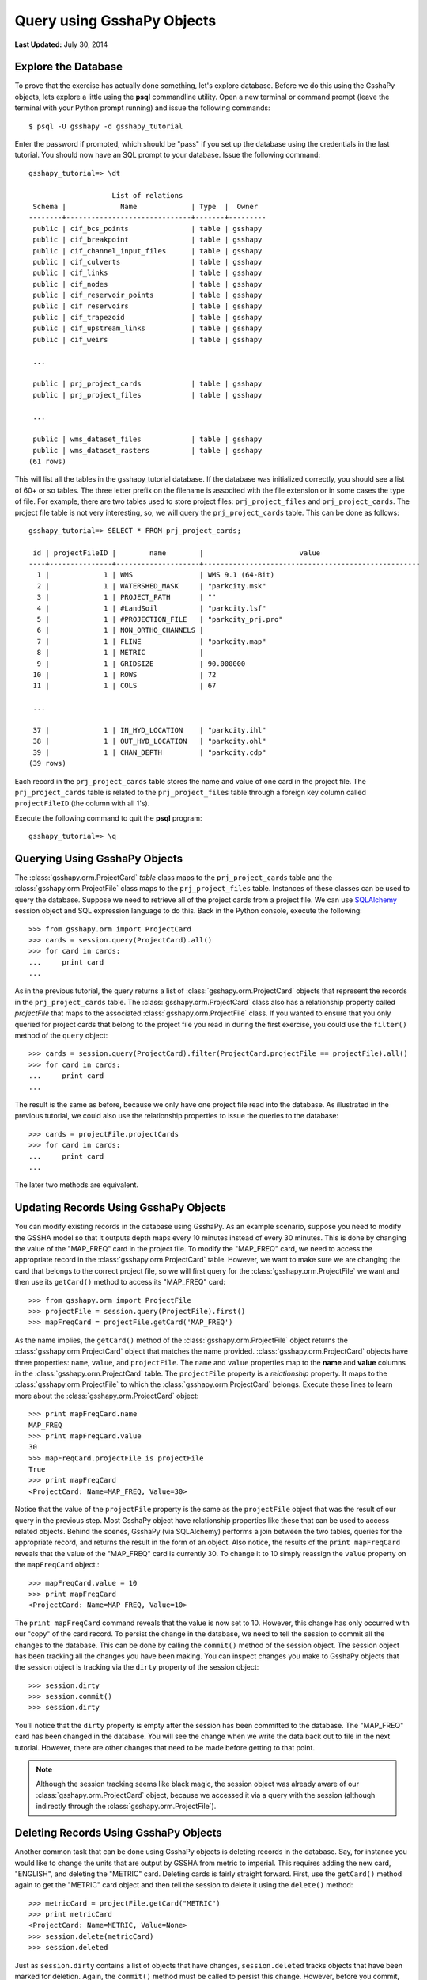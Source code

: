 ***************************
Query using GsshaPy Objects
***************************

**Last Updated:** July 30, 2014

Explore the Database
====================

To prove that the exercise has actually done something, let's explore database. Before we do this using the GsshaPy
objects, lets explore a little using the **psql** commandline utility. Open a new terminal  or command prompt (leave the
terminal with your Python prompt running) and issue the following commands::

    $ psql -U gsshapy -d gsshapy_tutorial

Enter the password if prompted, which should be "pass" if you set up the database using the credentials in the last
tutorial. You should now have an SQL prompt to your database. Issue the following command::

    gsshapy_tutorial=> \dt

                        List of relations
     Schema |             Name             | Type  |  Owner
    --------+------------------------------+-------+---------
     public | cif_bcs_points               | table | gsshapy
     public | cif_breakpoint               | table | gsshapy
     public | cif_channel_input_files      | table | gsshapy
     public | cif_culverts                 | table | gsshapy
     public | cif_links                    | table | gsshapy
     public | cif_nodes                    | table | gsshapy
     public | cif_reservoir_points         | table | gsshapy
     public | cif_reservoirs               | table | gsshapy
     public | cif_trapezoid                | table | gsshapy
     public | cif_upstream_links           | table | gsshapy
     public | cif_weirs                    | table | gsshapy

     ...

     public | prj_project_cards            | table | gsshapy
     public | prj_project_files            | table | gsshapy

     ...

     public | wms_dataset_files            | table | gsshapy
     public | wms_dataset_rasters          | table | gsshapy
    (61 rows)

This will list all the tables in the gsshapy_tutorial database. If the database was initialized correctly, you should
see a list of 60+ or so tables. The three letter prefix on the filename is associted with the file extension or in some
cases the type of file. For example, there are two tables used to store project files: ``prj_project_files`` and
``prj_project_cards``. The project file table is not very interesting, so, we will query the ``prj_project_cards`` table.
This can be done as follows::

    gsshapy_tutorial=> SELECT * FROM prj_project_cards;

     id | projectFileID |        name        |                       value
    ----+---------------+--------------------+----------------------------------------------------
      1 |             1 | WMS                | WMS 9.1 (64-Bit)
      2 |             1 | WATERSHED_MASK     | "parkcity.msk"
      3 |             1 | PROJECT_PATH       | ""
      4 |             1 | #LandSoil          | "parkcity.lsf"
      5 |             1 | #PROJECTION_FILE   | "parkcity_prj.pro"
      6 |             1 | NON_ORTHO_CHANNELS |
      7 |             1 | FLINE              | "parkcity.map"
      8 |             1 | METRIC             |
      9 |             1 | GRIDSIZE           | 90.000000
     10 |             1 | ROWS               | 72
     11 |             1 | COLS               | 67

     ...

     37 |             1 | IN_HYD_LOCATION    | "parkcity.ihl"
     38 |             1 | OUT_HYD_LOCATION   | "parkcity.ohl"
     39 |             1 | CHAN_DEPTH         | "parkcity.cdp"
    (39 rows)

Each record in the ``prj_project_cards`` table stores the name and value of one card in the project file.
The ``prj_project_cards`` table is related to the ``prj_project_files`` table through a foreign
key column called ``projectFileID`` (the column with all 1's).

Execute the following command to quit the **psql** program::

    gsshapy_tutorial=> \q

Querying Using GsshaPy Objects
==============================

The :class:`gsshapy.orm.ProjectCard` *table* class maps to the ``prj_project_cards`` table and the :class:`gsshapy.orm.ProjectFile` class maps to the
``prj_project_files`` table. Instances of these classes can be used to query the database. Suppose we need to retrieve
all of the project cards from a project file. We can use SQLAlchemy_ session object and SQL expression language to do
this. Back in the Python console, execute the following::

    >>> from gsshapy.orm import ProjectCard
    >>> cards = session.query(ProjectCard).all()
    >>> for card in cards:
    ...	    print card
    ...

.. seealso::
    For an overview of the SQLAlchemy_ SQL expression language see the following tutorials:
    `Object Relational Tutorial`_ and `SQL Expression Language`_.

As in the previous tutorial, the query returns a list of :class:`gsshapy.orm.ProjectCard` objects that represent the
records in the ``prj_project_cards`` table. The :class:`gsshapy.orm.ProjectCard` class also has a relationship property
called *projectFile* that maps to the associated :class:`gsshapy.orm.ProjectFile` class. If you wanted to ensure that you
only queried for project cards that belong to the project file you read in during the first exercise, you could use the
``filter()`` method of the ``query`` object::

    >>> cards = session.query(ProjectCard).filter(ProjectCard.projectFile == projectFile).all()
    >>> for card in cards:
    ...	    print card
    ...


The result is the same as before, because we only have one project file read into the database. As illustrated in the
previous tutorial, we could also use the relationship properties to issue the queries to the database::

    >>> cards = projectFile.projectCards
    >>> for card in cards:
    ...	    print card
    ...

The later two methods are equivalent.

Updating Records Using GsshaPy Objects
======================================

You can modify existing records in the database using GsshaPy. As an example scenario, suppose you need to modify the
GSSHA model so that it outputs depth maps every 10 minutes instead of every 30 minutes. This is done by changing the value
of the "MAP_FREQ" card in the project file. To modify the "MAP_FREQ" card, we need to access the appropriate record in the :class:`gsshapy.orm.ProjectCard` table. However, we want
to make sure we are changing the card that belongs to the correct project file, so we will first query for the :class:`gsshapy.orm.ProjectFile`
we want and then use its ``getCard()`` method to access its "MAP_FREQ" card::

    >>> from gsshapy.orm import ProjectFile
    >>> projectFile = session.query(ProjectFile).first()
    >>> mapFreqCard = projectFile.getCard('MAP_FREQ')

As the name implies, the ``getCard()`` method of the :class:`gsshapy.orm.ProjectFile` object returns the :class:`gsshapy.orm.ProjectCard` object that matches the
name provided. :class:`gsshapy.orm.ProjectCard` objects have three properties: ``name``, ``value``, and ``projectFile``. The ``name`` and ``value``
properties map to the **name** and **value** columns in the :class:`gsshapy.orm.ProjectCard` table. The ``projectFile`` property is a *relationship*
property. It maps to the :class:`gsshapy.orm.ProjectFile` to which the :class:`gsshapy.orm.ProjectCard` belongs. Execute these lines to learn more about the
:class:`gsshapy.orm.ProjectCard` object::

    >>> print mapFreqCard.name
    MAP_FREQ
    >>> print mapFreqCard.value
    30
    >>> mapFreqCard.projectFile is projectFile
    True
    >>> print mapFreqCard
    <ProjectCard: Name=MAP_FREQ, Value=30>

Notice that the value of the ``projectFile`` property is the same as the ``projectFile`` object that was the result of our
query in the previous step. Most GsshaPy object have relationship properties like these that can be used to access
related objects. Behind the scenes, GsshaPy (via SQLAlchemy) performs a join between the two tables, queries for the
appropriate record, and returns the result in the form of an object. Also notice, the results of the ``print mapFreqCard``
reveals that the value of the "MAP_FREQ" card is currently 30. To change it to 10 simply reassign the ``value`` property
on the ``mapFreqCard`` object.::

    >>> mapFreqCard.value = 10
    >>> print mapFreqCard
    <ProjectCard: Name=MAP_FREQ, Value=10>

The ``print mapFreqCard`` command reveals that the value is now set to 10. However, this change has only occurred with
our "copy" of the card record. To persist the change in the database, we need to tell the session to commit all the changes
to the database. This can be done by calling the ``commit()`` method of the session object.  The session object has been
tracking all the changes you have been making. You can inspect changes you make to GsshaPy objects that the session object
is tracking via the ``dirty`` property of the session object::

    >>> session.dirty
    >>> session.commit()
    >>> session.dirty

You'll notice that the ``dirty`` property is empty after the session has been committed to the database. The "MAP_FREQ"
card has been changed in the database. You will see the change when we write the data back out to file in the next tutorial.
However, there are other changes that need to be made before getting to that point.

.. note::

    Although the session tracking seems like black magic, the session object was already aware of our :class:`gsshapy.orm.ProjectCard`
    object, because we accessed it via a query with the session (although indirectly through the :class:`gsshapy.orm.ProjectFile`).

Deleting Records Using GsshaPy Objects
======================================

Another common task that can be done using GsshaPy objects is deleting records in the database. Say, for instance you would
like to change the units that are output by GSSHA from metric to imperial. This requires adding the new card,
"ENGLISH", and deleting the "METRIC" card. Deleting cards is fairly straight forward. First, use the ``getCard()`` method
again to get the "METRIC" card object and then tell the session to delete it using the ``delete()`` method::

    >>> metricCard = projectFile.getCard("METRIC")
    >>> print metricCard
    <ProjectCard: Name=METRIC, Value=None>
    >>> session.delete(metricCard)
    >>> session.deleted

Just as ``session.dirty`` contains a list of objects that have changes, ``session.deleted`` tracks objects that have been
marked for deletion. Again, the ``commit()`` method must be called to persist this change. However, before you commit,
you will create the new "ENGLISH" card.

Creating New Records Using GsshaPy Objects
==========================================

Creating new records is somewhat involved, but the basic process is this:

(1) create a new GsshaPy object that maps to the type of record you would like to make
(2) set the values for all of the column properties
(3) set the values for all relationship properties
(4) add the new object to the session using the ``add()`` method

Step 3 can involve creating other GsshaPy objects or querying for the appropriate object if it already exists.
For example, we want to associate our new "ENGLISH" card with the project file that we are modifying. We don't need to
create a new project file, because it already exists. Execute these lines to create the new card::

    >>> from gsshapy.orm import ProjectCard
    >>> englishCard = ProjectCard(name='ENGLISH', value=None)
    >>> englishCard.projectFile = projectFile
    >>> print englishCard
    <ProjectCard: Name=ENGLISH, Value=None>
    >>> session.add(englishCard)
    >>> session.new

You can use the ``session.new`` property to inspect any new records that have been created, but not persisted in the
database. Before committing our changes to the database, there is one more lesson to learn. ID columns are automatically
handled by the GsshaPy objects (again, via SQLAlchemy). To illustrate this, inspect the id column of the new :class:`gsshapy.orm.ProjectCard`
we created::

    >>> print englishCard.id
    None

There is currently no ID assigned to the object. This will be assigned automatically after we commit our changes::

    >>> session.commit()
    >>> print englishCard.id
    40

GsshaPy is powered by SQLAlchemy. What has been demonstrated here is only a small sample of the powerful SQLAlchemy
query language. For an overview of the SQLAlchemy_ SQL expression language see the following tutorials: `Object Relational Tutorial`_
and `SQL Expression Language`_.

In the next tutorial, you will write the project file back out file to see the changes that you have made.

.. _SQLAlchemy: http://www.sqlalchemy.org/
.. _Object Relational Tutorial: http://docs.sqlalchemy.org/en/rel_0_8/orm/tutorial.html
.. _SQL Expression Language: http://docs.sqlalchemy.org/en/rel_0_8/core/tutorial.html